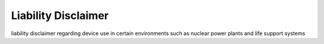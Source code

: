Liability Disclaimer
====================

liability disclaimer regarding device use in certain environments such as nuclear power plants and life support systems
